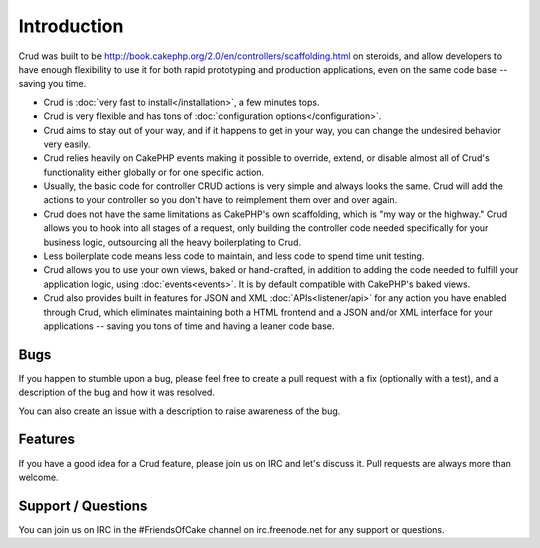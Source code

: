 .. crud documentation master file, created by
   sphinx-quickstart on Tue Jan 18 12:54:14 2011.
   You can adapt this file completely to your liking, but it should at least
   contain the root `toctree` directive.

Introduction
============

Crud was built to be http://book.cakephp.org/2.0/en/controllers/scaffolding.html on steroids, and allow developers to have enough flexibility to use it for both rapid prototyping and production applications, even on the same code base -- saving you time.

* Crud is :doc:`very fast to install</installation>`, a few minutes tops.

* Crud is very flexible and has tons of :doc:`configuration options</configuration>`.

* Crud aims to stay out of your way, and if it happens to get in your way, you can change the undesired behavior very easily.

* Crud relies heavily on CakePHP events making it possible to override, extend, or disable almost all of Crud's functionality either globally or for one specific action.

* Usually, the basic code for controller CRUD actions is very simple and always looks the same. Crud will add the actions to your controller so you don't have to reimplement them over and over again.

* Crud does not have the same limitations as CakePHP's own scaffolding, which is "my way or the highway." Crud allows you to hook into all stages of a request, only building the controller code needed specifically for your business logic, outsourcing all the heavy boilerplating to Crud.

* Less boilerplate code means less code to maintain, and less code to spend time unit testing.

* Crud allows you to use your own views, baked or hand-crafted, in addition to adding the code needed to fulfill your application logic, using :doc:`events<events>`. It is by default compatible with CakePHP's baked views.

* Crud also provides built in features for JSON and XML :doc:`APIs<listener/api>` for any action you have enabled through Crud, which eliminates maintaining both a HTML frontend and a JSON and/or XML interface for your applications -- saving you tons of time and having a leaner code base.

Bugs
----

If you happen to stumble upon a bug, please feel free to create a pull request with a fix
(optionally with a test), and a description of the bug and how it was resolved.

You can also create an issue with a description to raise awareness of the bug.

Features
--------

If you have a good idea for a Crud feature, please join us on IRC and let's discuss it. Pull
requests are always more than welcome.

Support / Questions
-------------------

You can join us on IRC in the #FriendsOfCake channel on irc.freenode.net for any support or questions.
